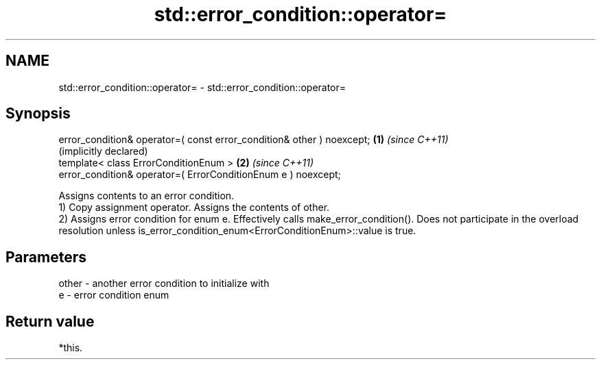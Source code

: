 .TH std::error_condition::operator= 3 "2020.03.24" "http://cppreference.com" "C++ Standard Libary"
.SH NAME
std::error_condition::operator= \- std::error_condition::operator=

.SH Synopsis

  error_condition& operator=( const error_condition& other ) noexcept; \fB(1)\fP \fI(since C++11)\fP
                                                                           (implicitly declared)
  template< class ErrorConditionEnum >                                 \fB(2)\fP \fI(since C++11)\fP
  error_condition& operator=( ErrorConditionEnum e ) noexcept;

  Assigns contents to an error condition.
  1) Copy assignment operator. Assigns the contents of other.
  2) Assigns error condition for enum e. Effectively calls make_error_condition(). Does not participate in the overload resolution unless is_error_condition_enum<ErrorConditionEnum>::value is true.

.SH Parameters


  other - another error condition to initialize with
  e     - error condition enum


.SH Return value

  *this.



